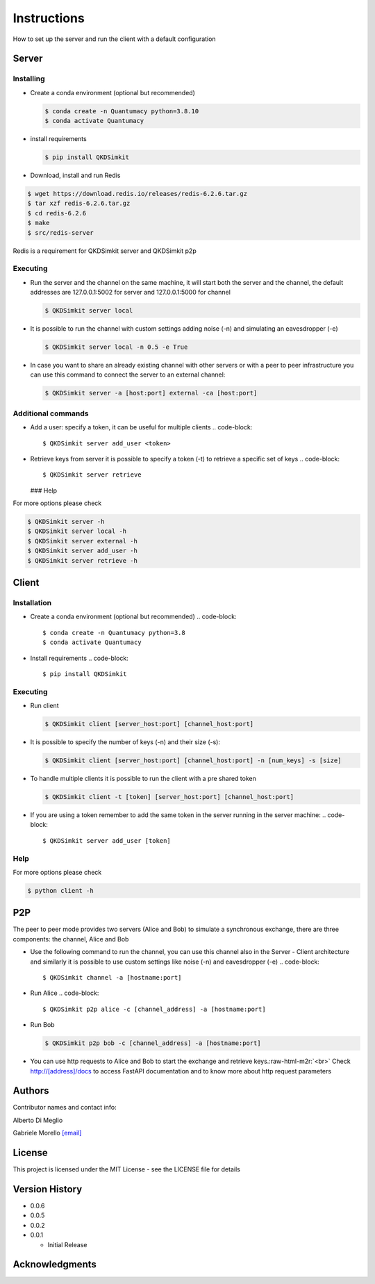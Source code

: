 .. role:: raw-html-m2r(raw)
   :format: html


Instructions
============

How to set up the server and run the client with a default configuration

Server
------

Installing
^^^^^^^^^^


* 
  Create a conda environment (optional but recommended)

  .. code-block::

     $ conda create -n Quantumacy python=3.8.10
     $ conda activate Quantumacy

* 
  install requirements

  .. code-block::

     $ pip install QKDSimkit

* 
  Download, install and run Redis 

.. code-block::

   $ wget https://download.redis.io/releases/redis-6.2.6.tar.gz
   $ tar xzf redis-6.2.6.tar.gz
   $ cd redis-6.2.6
   $ make
   $ src/redis-server

Redis is a requirement for QKDSimkit server and QKDSimkit p2p

Executing
^^^^^^^^^


* 
  Run the server and the channel on the same machine, it will start both the server and the channel, the default addresses are 127.0.0.1:5002 for server and 127.0.0.1:5000 for channel

  .. code-block::

     $ QKDSimkit server local

* 
  It is possible to run the channel with custom settings adding noise (-n) and simulating an eavesdropper (-e)

  .. code-block::

     $ QKDSimkit server local -n 0.5 -e True

* 
  In case you want to share an already existing channel with other servers or with a peer to peer infrastructure you can use this command to connect the server to an external channel:

  .. code-block::

     $ QKDSimkit server -a [host:port] external -ca [host:port]

Additional commands
^^^^^^^^^^^^^^^^^^^


* Add a user: specify a token, it can be useful for multiple clients
  .. code-block::

     $ QKDSimkit server add_user <token>

* Retrieve keys from server it is possible to specify a token (-t) to retrieve a specific set of keys
  .. code-block::

     $ QKDSimkit server retrieve
  ### Help

For more options please check

.. code-block::

   $ QKDSimkit server -h
   $ QKDSimkit server local -h
   $ QKDSimkit server external -h
   $ QKDSimkit server add_user -h
   $ QKDSimkit server retrieve -h

Client
------

Installation
^^^^^^^^^^^^


* Create a conda environment (optional but recommended)
  .. code-block::

     $ conda create -n Quantumacy python=3.8
     $ conda activate Quantumacy

* Install requirements
  .. code-block::

     $ pip install QKDSimkit

Executing
^^^^^^^^^


* 
  Run client

  .. code-block::

     $ QKDSimkit client [server_host:port] [channel_host:port]

* 
  It is possible to specify the number of keys (-n) and their size (-s):

  .. code-block::

     $ QKDSimkit client [server_host:port] [channel_host:port] -n [num_keys] -s [size]

* 
  To handle multiple clients it is possible to run the client with a pre shared token

  .. code-block::

     $ QKDSimkit client -t [token] [server_host:port] [channel_host:port]

* If you are using a token remember to add the same token in the server running in the server machine:
  .. code-block::

     $ QKDSimkit server add_user [token]

Help
^^^^

For more options please check

.. code-block::

   $ python client -h

P2P
---

The peer to peer mode provides two servers (Alice and Bob) to simulate a synchronous exchange, there are three components: the channel, Alice and Bob


* Use the following command to run the channel, you can use this channel also in the Server - Client architecture and similarly it is possible to use custom settings like noise (-n) and eavesdropper (-e)
  .. code-block::

     $ QKDSimkit channel -a [hostname:port]

* Run Alice
  .. code-block::

     $ QKDSimkit p2p alice -c [channel_address] -a [hostname:port]

* 
  Run Bob

  .. code-block::

     $ QKDSimkit p2p bob -c [channel_address] -a [hostname:port]

* 
  You can use http requests to Alice and Bob to start the exchange and retrieve keys.\ :raw-html-m2r:`<br>`
  Check http://[address]/docs to access FastAPI documentation and to know more about http request parameters

Authors
-------

Contributor names and contact info:

Alberto Di Meglio

Gabriele Morello `[email] <mailto:gabriele.morello@cern.ch>`_

License
-------

This project is licensed under the MIT License - see the LICENSE file for details

Version History
---------------


* 0.0.6
* 0.0.5
* 0.0.2
* 0.0.1

  * Initial Release

Acknowledgments
---------------
